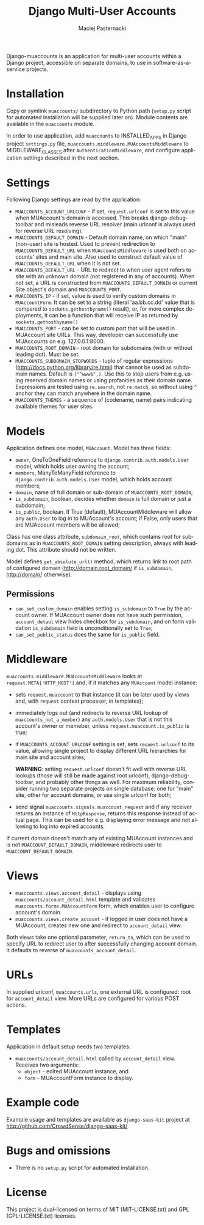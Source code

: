 # -*- org -*-
#+TITLE:     Django Multi-User Accounts
#+AUTHOR:    Maciej Pasternacki
#+EMAIL:     maciej@pasternacki.net
#+LANGUAGE:  en
#+OPTIONS:   H:3 num:t toc:t \n:nil @:t ::t |:t ^:t -:t f:t *:t TeX:t LaTeX:t skip:nil d:nil tags:not-in-toc

Django-muaccounts is an application for multi-user accounts within
a Django project, accessible on separate domains, to use
in software-as-a-service projects.

* Installation
  Copy or symlink =muaccounts/= subdirectory to Python path (=setup.py=
  script for automated installation will be supplied later on). Module
  contents are available in the =muaccounts= module.

  In order to use application, add =muaccounts= to INSTALLED_APPS in
  Django project =settings.py= file,
  =muaccounts.middleware.MUAccountsMiddleware= to MIDDLEWARE_CLASSES
  after =AuthenticationMiddleware=, and configure application settings
  described in the next section.
* Settings
  Following Django settings are read by the application:
  - =MUACCOUNTS_ACCOUNT_URLCONF= - if set, =request.urlconf= is set to
    this value when MUAccount's domain is accessed.  This breaks
    django-debug-toolbar and misleads reverse URL resolver (main
    urlconf is always used for reverse URL resolving).
  - =MUACCOUNTS_DEFAULT_DOMAIN= - Default domain name, on which "main"
    (non-user) site is hosted.  Used to prevent redirection to
    =MUACCOUNTS_DEFAULT_URL= when =MUAccountsMiddleware= is used both
    on accounts' sites and main site.  Also used to construct default
    value of =MUACCOUNTS_DEFAULT_URL= when it is not set.
  - =MUACCOUNTS_DEFAULT_URL= - URL to redirect to when user agent
    refers to site with an unknown domain (not registered in any of
    accounts).  When not set, a URL is constructed from
    =MUACCOUNTS_DEFAULT_DOMAIN= or current Site object's domain and
    =MUACCOUNTS_PORT=.
  - =MUACCOUNTS_IP= - if set, value is used to verify custom domains
    in =MUAccountForm=.  It can be set to a string (literal
    'aa.bb.cc.dd' value that is compared to =sockets.gethostbyname()=
    result), or, for more complex deployments, it can be a function
    that will receive IP as returned by =sockets.gethostbyname()=
  - =MUACCOUNTS_PORT= - can be set to custom port that will be used in
    MUAccount site URLs.  This way, developer can successfully use
    MUAccounts on e.g. 127.0.0.1:8000.
  - =MUACCOUNTS_ROOT_DOMAIN= - root domain for subdomains (with or
    without leading dot).  Must be set.
  - =MUACCOUNTS_SUBDOMAIN_STOPWORDS= - tuple of regular expressions
    (http://docs.python.org/library/re.html) that cannot be used as
    subdomain names.  Default is =("^www$",)=.  Use this to stop users
    from e.g. using reserved domain names or using profanities as
    their domain name.  Expressions are tested using =re.search=, not
    =re.match=, so without using =^= anchor they can match anywhere in
    the domain name.
  - =MUACCOUNTS_THEMES= - a sequence of (codename, name) pairs
    indicating available themes for user sites.
* Models
  Application defines one model, =MUAccount=.  Model has three fields:
  - =owner=, OneToOneField reference to
    =django.contrib.auth.models.User= model, which holds user owning
    the account;
  - =members=, ManyToManyField reference to
    =django.contrib.auth.models.User= model, which holds account
    members;
  - =domain=, name of full domain or sub-domain of
    =MUACCOUNTS_ROOT_DOMAIN=;
  - =is_subdomain=, boolean, decides whether =domain= is full domain
    or just a subdomain;
  - =is_public=, boolean.  If True (default), MUAccountMiddleware will
    allow any =auth.User= to log in to MUAccount's account; if False,
    only users that are MUAccount members will be allowed;
  Class has one class attribute, =subdomain_root=, which contains root
  for subdomains as in =MUACCOUNTS_ROOT_DOMAIN= setting description,
  always with leading dot.  This attribute should not be written.

  Model defines =get_absolute_url()= method, which returns link to
  root path of configured domain (http://domain.root_domain/ if
  =is_subdomain=, http://domain/ otherwise).
** Permissions
   - =can_set_custom_domain= enables setting =is_subdomain= to =True=
     by the account owner.  If MUAccount owner does not have such
     permission, =account_detaul= view hides checkbox for
     =is_subdomain=, and on form validation =is_subdomain= field is
     unconditionally set to =True=;
   - =can_set_public_status= does the same for =is_public= field.
* Middleware
  =muaccounts.middleware.MUAccountsMiddleware= looks at
  =request.META['HTTP_HOST']= and, if it matches any =MUAccount= model
  instance:
  - sets =request.muaccount= to that instance (it can be later used by
    views and, with =request= context processor, in templates);
  - immediately logs out (and redirects to reverse URL lookup of
    =muaccounts_not_a_member=) any =auth.models.User= that is not this
    account's owner or memeber, unless =request.muaccount.is_public=
    is true;
  - if =MUACCOUNTS_ACCOUNT_URLCONF= setting is set, sets
    =request.urlconf= to its value, allowing single project to display
    different URL hierarchies for main site and account sites;

    *WARNING*: setting =request.urlconf= doesn't fit well with reverse
    URL lookups (those will still be made against root urlconf),
    django-debug-toolbar, and probably other things as well. For
    maximum reliability, consider running two separate projects on
    single database: one for "main" site, other for account domains,
    or use single urlconf for both;
  - send signal =muaccounts.signals.muaccount_request= and if any
    receiver returns an instance of =HttpResponse=, returns this
    response instead of actual page.  This can be used for
    e.g. displaying error message and not allowing to log into expired
    accounts.

  If current domain doesn't match any of existing MUAccount instances
  and is not =MUACCOUNT_DEFAULT_DOMAIN=, middleware redirects user to
  =MUACCOUNT_DEFAULT_DOMAIN=.
* Views
  - =muaccounts.views.account_detail= - displays using
    =muaccounts/account_detail.html= template and validates
    =muaccounts.forms.MUAccountForm= form, which enables user to
    configure account's domain.
  - =muaccounts.views.create_account= - if logged in user does not
    have a MUAccount, creates new one and redirect to =account_detail=
    view.

  Both views take one optional parameter, =return_to=, which can be
  used to specify URL to redirect user to after successfully changing
  account domain.  It defaults to reverse of
  =muaccounts_account_detail=.
* URLs
  In supplied urlconf, =muaccounts.urls=, one external URL is
  configured: root for =account_detail= view.  More URLs are
  configured for various POST actions.
* Templates
  Application in default setup needs two templates:
  - =muaccounts/account_detail.html= called by =account_detail= view.
    Receives two arguments:
    - =object= - edited MUAccount instance, and
    - =form= - MUAccountForm instance to display.
* Example code
  Example usage and templates are available as =django-saas-kit=
  project at http://github.com/CrowdSense/django-saas-kit/
* Bugs and omissions
  - There is no =setup.py= script for automated installation.
* License
  This project is dual-licensed on terms of MIT (MIT-LICENSE.txt) and
  GPL (GPL-LICENSE.txt) licenses.
